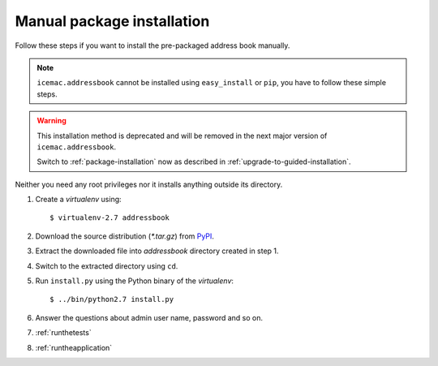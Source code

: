 ===========================
Manual package installation
===========================

Follow these steps if you want to install the pre-packaged address book
manually.

.. note::

    ``icemac.addressbook`` cannot be installed using ``easy_install`` or
    ``pip``, you have to follow these simple steps.

.. warning::

    This installation method is deprecated and will be removed in the next
    major version of ``icemac.addressbook``.

    Switch to :ref:`package-installation` now as described in
    :ref:`upgrade-to-guided-installation`.


Neither you need any root privileges nor it installs anything outside its directory.

#. Create a `virtualenv` using::

   $ virtualenv-2.7 addressbook

#. Download the source distribution (`*.tar.gz`) from PyPI_.

#. Extract the downloaded file into `addressbook` directory created in step 1.

#. Switch to the extracted directory using ``cd``.

#. Run ``install.py`` using the Python binary of the `virtualenv`::

   $ ../bin/python2.7 install.py

#. Answer the questions about admin user name, password and so on.

#. :ref:`runthetests`

#. :ref:`runtheapplication`

.. _PyPI : https://pypi.org/project/icemac.addressbook/#files
